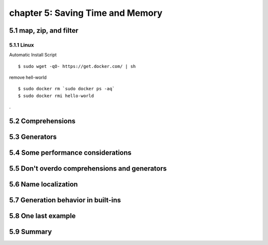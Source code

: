 chapter 5: Saving Time and Memory
==================================


5.1 map, zip, and filter
----------------------------

5.1.1 Linux
~~~~~~~~~~~~~~~~

Automatic Install Script


::

    $ sudo wget -qO- https://get.docker.com/ | sh

remove hell-world

::

    $ sudo docker rm `sudo docker ps -aq`
    $ sudo docker rmi hello-world


.

5.2 Comprehensions
-------------------




5.3 Generators
-------------------




5.4 Some performance considerations
-------------------




5.5 Don't overdo comprehensions and generators
-------------------



5.6 Name localization
-------------------



5.7 Generation behavior in built-ins
-------------------




5.8 One last example
-------------------




5.9 Summary
-------------------









